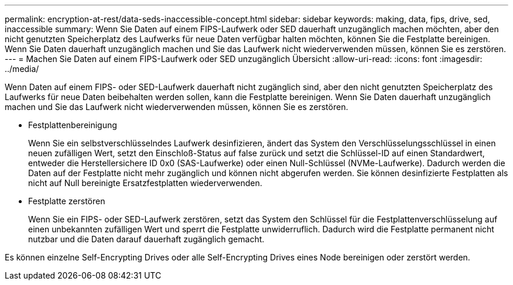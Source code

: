 ---
permalink: encryption-at-rest/data-seds-inaccessible-concept.html 
sidebar: sidebar 
keywords: making, data, fips, drive, sed, inaccessible 
summary: Wenn Sie Daten auf einem FIPS-Laufwerk oder SED dauerhaft unzugänglich machen möchten, aber den nicht genutzten Speicherplatz des Laufwerks für neue Daten verfügbar halten möchten, können Sie die Festplatte bereinigen. Wenn Sie Daten dauerhaft unzugänglich machen und Sie das Laufwerk nicht wiederverwenden müssen, können Sie es zerstören. 
---
= Machen Sie Daten auf einem FIPS-Laufwerk oder SED unzugänglich Übersicht
:allow-uri-read: 
:icons: font
:imagesdir: ../media/


[role="lead"]
Wenn Daten auf einem FIPS- oder SED-Laufwerk dauerhaft nicht zugänglich sind, aber den nicht genutzten Speicherplatz des Laufwerks für neue Daten beibehalten werden sollen, kann die Festplatte bereinigen. Wenn Sie Daten dauerhaft unzugänglich machen und Sie das Laufwerk nicht wiederverwenden müssen, können Sie es zerstören.

* Festplattenbereinigung
+
Wenn Sie ein selbstverschlüsselndes Laufwerk desinfizieren, ändert das System den Verschlüsselungsschlüssel in einen neuen zufälligen Wert, setzt den Einschloß-Status auf false zurück und setzt die Schlüssel-ID auf einen Standardwert, entweder die Herstellersichere ID 0x0 (SAS-Laufwerke) oder einen Null-Schlüssel (NVMe-Laufwerke). Dadurch werden die Daten auf der Festplatte nicht mehr zugänglich und können nicht abgerufen werden. Sie können desinfizierte Festplatten als nicht auf Null bereinigte Ersatzfestplatten wiederverwenden.

* Festplatte zerstören
+
Wenn Sie ein FIPS- oder SED-Laufwerk zerstören, setzt das System den Schlüssel für die Festplattenverschlüsselung auf einen unbekannten zufälligen Wert und sperrt die Festplatte unwiderruflich. Dadurch wird die Festplatte permanent nicht nutzbar und die Daten darauf dauerhaft zugänglich gemacht.



Es können einzelne Self-Encrypting Drives oder alle Self-Encrypting Drives eines Node bereinigen oder zerstört werden.
